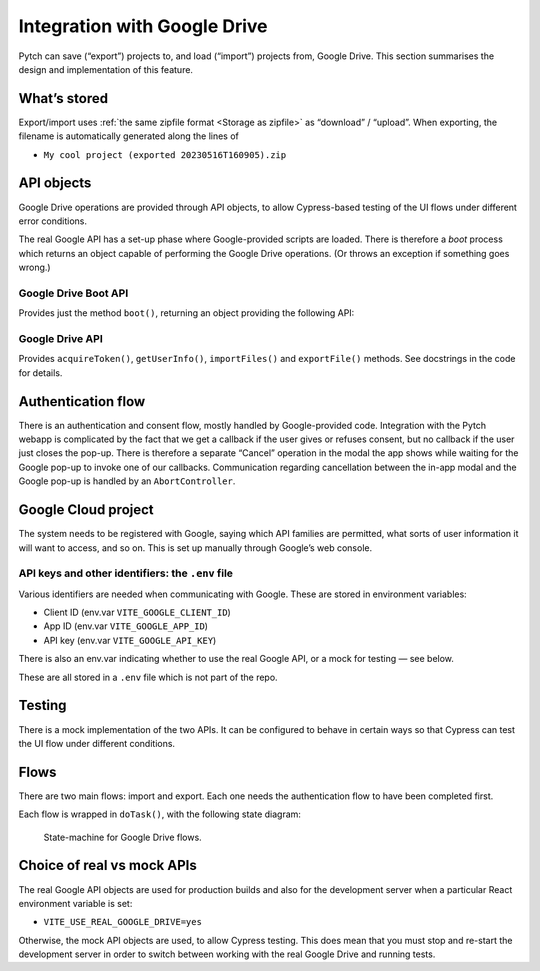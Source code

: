 Integration with Google Drive
=============================

Pytch can save (“export”) projects to, and load (“import”) projects
from, Google Drive.  This section summarises the design and
implementation of this feature.


What’s stored
-------------

Export/import uses :ref:`the same zipfile format <Storage as zipfile>`
as “download” / “upload”.  When exporting, the filename is
automatically generated along the lines of

* ``My cool project (exported 20230516T160905).zip``


API objects
-----------

Google Drive operations are provided through API objects, to allow
Cypress-based testing of the UI flows under different error
conditions.

The real Google API has a set-up phase where Google-provided scripts
are loaded.  There is therefore a *boot* process which returns an
object capable of performing the Google Drive operations.  (Or throws
an exception if something goes wrong.)

Google Drive Boot API
~~~~~~~~~~~~~~~~~~~~~

Provides just the method ``boot()``, returning an object providing the
following API:

Google Drive API
~~~~~~~~~~~~~~~~

Provides ``acquireToken()``, ``getUserInfo()``, ``importFiles()`` and
``exportFile()`` methods.  See docstrings in the code for details.


Authentication flow
-------------------

There is an authentication and consent flow, mostly handled by
Google-provided code.  Integration with the Pytch webapp is
complicated by the fact that we get a callback if the user gives or
refuses consent, but no callback if the user just closes the pop-up.
There is therefore a separate “Cancel” operation in the modal the app
shows while waiting for the Google pop-up to invoke one of our
callbacks.  Communication regarding cancellation between the in-app
modal and the Google pop-up is handled by an ``AbortController``.


Google Cloud project
--------------------

The system needs to be registered with Google, saying which API
families are permitted, what sorts of user information it will want to
access, and so on.  This is set up manually through Google’s web
console.

API keys and other identifiers: the ``.env`` file
~~~~~~~~~~~~~~~~~~~~~~~~~~~~~~~~~~~~~~~~~~~~~~~~~

Various identifiers are needed when communicating with Google.  These
are stored in environment variables:

* Client ID (env.var ``VITE_GOOGLE_CLIENT_ID``)
* App ID (env.var ``VITE_GOOGLE_APP_ID``)
* API key (env.var ``VITE_GOOGLE_API_KEY``)

There is also an env.var indicating whether to use the real Google
API, or a mock for testing — see below.

These are all stored in a ``.env`` file which is not part of the repo.


Testing
-------

There is a mock implementation of the two APIs.  It can be configured
to behave in certain ways so that Cypress can test the UI flow under
different conditions.


Flows
-----

There are two main flows: import and export.  Each one needs the
authentication flow to have been completed first.

Each flow is wrapped in ``doTask()``, with the following state
diagram:

.. figure:: google-drive-states.svg

   State-machine for Google Drive flows.


Choice of real vs mock APIs
---------------------------

The real Google API objects are used for production builds and also
for the development server when a particular React environment
variable is set:

* ``VITE_USE_REAL_GOOGLE_DRIVE=yes``

Otherwise, the mock API objects are used, to allow Cypress testing.
This does mean that you must stop and re-start the development server
in order to switch between working with the real Google Drive and
running tests.
